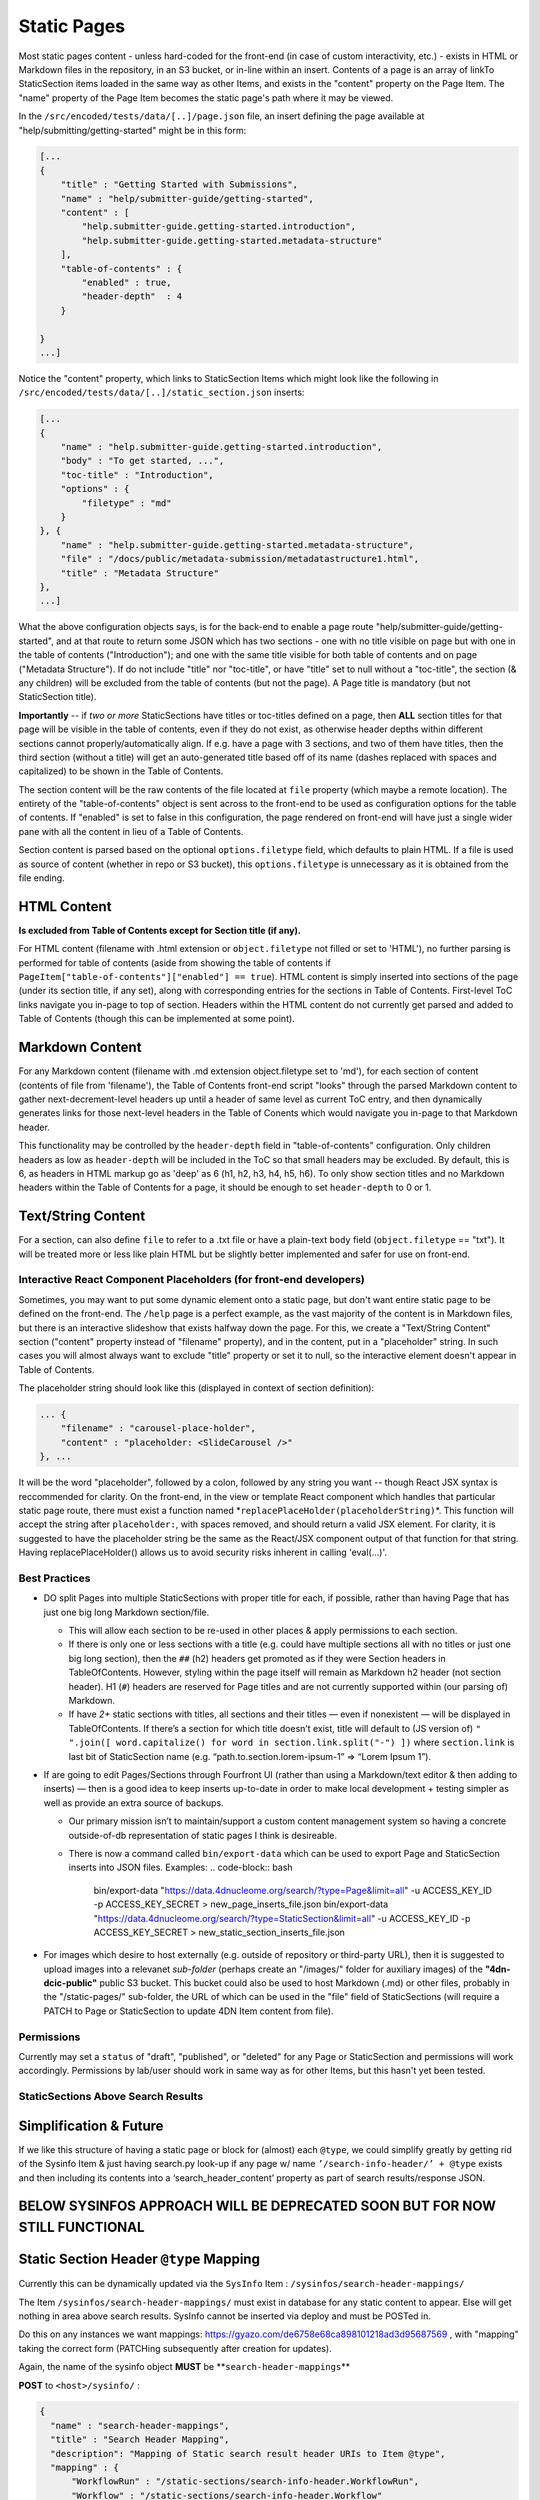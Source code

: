 Static Pages
===============================

Most static pages content - unless hard-coded for the front-end (in case of custom interactivity, etc.) - exists in HTML or Markdown files in the repository, in an S3 bucket, or in-line within an insert. Contents of a page is an array of linkTo StaticSection items loaded in the same way as other Items, and exists in the "content" property on the Page Item. The "name" property of the Page Item becomes the static page's path where it may be viewed.

In the ``/src/encoded/tests/data/[..]/page.json`` file, an insert defining the page available at "help/submitting/getting-started" might be in this form:

.. code-block:: json

   [...
   {
       "title" : "Getting Started with Submissions",
       "name" : "help/submitter-guide/getting-started",
       "content" : [
           "help.submitter-guide.getting-started.introduction",
           "help.submitter-guide.getting-started.metadata-structure"
       ],
       "table-of-contents" : {
           "enabled" : true,
           "header-depth"  : 4
       }

   }
   ...]

Notice the "content" property, which links to StaticSection Items which might look like the following in ``/src/encoded/tests/data/[..]/static_section.json`` inserts:

.. code-block:: json

   [...
   {
       "name" : "help.submitter-guide.getting-started.introduction",
       "body" : "To get started, ...",
       "toc-title" : "Introduction",
       "options" : {
           "filetype" : "md"
       }
   }, {
       "name" : "help.submitter-guide.getting-started.metadata-structure",
       "file" : "/docs/public/metadata-submission/metadatastructure1.html",
       "title" : "Metadata Structure"
   },
   ...]

What the above configuration objects says, is for the back-end to enable a page route "help/submitter-guide/getting-started", and at that route to return some JSON which has two sections - one with no title visible on page but with one in the table of contents ("Introduction"); and one with the same title visible for both table of contents and on page ("Metadata Structure"). If do not include "title" nor "toc-title", or have "title" set to null without a "toc-title", the section (& any children) will be excluded from the table of contents (but not the page). A Page title is mandatory (but not StaticSection title).

**Importantly** -- if *two or more* StaticSections have titles or toc-titles defined on a page, then **ALL** section titles for that page will be visible in the table of contents, even if they do not exist, as otherwise header depths within different sections cannot properly/automatically align. If e.g. have a page with 3 sections, and two of them have titles, then the third section (without a title) will get an auto-generated title based off of its name (dashes replaced with spaces and capitalized) to be shown in the Table of Contents.

The section content will be the raw contents of the file located at ``file`` property (which maybe a remote location). The entirety of the "table-of-contents" object is sent across to the front-end to be used as configuration options for the table of contents. If "enabled" is set to false in this configuration, the page rendered on front-end will have just a single wider pane with all the content in lieu of a Table of Contents.

Section content is parsed based on the optional ``options.filetype`` field, which defaults to plain HTML. If a file is used as source of content (whether in repo or S3 bucket), this ``options.filetype`` is unnecessary as it is obtained from the file ending.

HTML Content
------------

**Is excluded from Table of Contents except for Section title (if any).**

For HTML content (filename with .html extension or ``object.filetype`` not filled or set to 'HTML'), no further parsing is performed for table of contents (aside from showing the table of contents if ``PageItem["table-of-contents"]["enabled"] == true``\ ). HTML content is simply inserted into sections of the page (under its section title, if any set), along with corresponding entries for the sections in Table of Contents. First-level ToC links navigate you in-page to top of section. Headers within the HTML content do not currently get parsed and added to Table of Contents (though this can be implemented at some point).

Markdown Content
----------------

For any Markdown content (filename with .md extension object.filetype set to 'md'), for each section of content (contents of file from 'filename'), the Table of Contents front-end script "looks" through the parsed Markdown content to gather next-decrement-level headers up until a header of same level as current ToC entry, and then dynamically generates links for those next-level headers in the Table of Conents which would navigate you in-page to that Markdown header.

This functionality may be controlled by the ``header-depth`` field in "table-of-contents" configuration. Only children headers as low as ``header-depth`` will be included in the ToC so that small headers may be excluded. By default, this is 6, as headers in HTML markup go as 'deep' as 6 (h1, h2, h3, h4, h5, h6). To only show section titles and no Markdown headers within the Table of Contents for a page, it should be enough to set ``header-depth`` to 0 or 1.

Text/String Content
-------------------

For a section, can also define ``file`` to refer to a .txt file or have a plain-text ``body`` field (\ ``object.filetype`` == "txt"). It will be treated more or less like plain HTML but be slightly better implemented and safer for use on front-end.

Interactive React Component Placeholders (for front-end developers)
^^^^^^^^^^^^^^^^^^^^^^^^^^^^^^^^^^^^^^^^^^^^^^^^^^^^^^^^^^^^^^^^^^^

Sometimes, you may want to put some dynamic element onto a static page, but don't want entire static page to be defined on the front-end. The ``/help`` page is a perfect example, as the vast majority of the content is in Markdown files, but there is an interactive slideshow that exists halfway down the page. For this, we create a "Text/String Content" section ("content" property instead of "filename" property), and in the content, put in a "placeholder" string. In such cases you will almost always want to exclude "title" property or set it to null, so the interactive element doesn't appear in Table of Contents.

The placeholder string should look like this (displayed in context of section definition):

.. code-block:: json

   ... {
       "filename" : "carousel-place-holder",
       "content" : "placeholder: <SlideCarousel />"
   }, ...

It will be the word "placeholder", followed by a colon, followed by any string you want -- though React JSX syntax is reccommended for clarity. On the front-end, in the view or template React component which handles that particular static page route, there must exist a function named *\ ``replacePlaceHolder(placeholderString)``\ *. This function will accept the string after ``placeholder:``\ , with spaces removed, and should return a valid JSX element. For clarity, it is suggested to have the placeholder string be the same as the React/JSX component output of that function for that string. Having replacePlaceHolder() allows us to avoid security risks inherent in calling 'eval(...)'.

Best Practices
^^^^^^^^^^^^^^


* DO split Pages into multiple StaticSections with proper title for each, if possible, rather than having Page that has just one big long Markdown section/file.

  * This will allow each section to be re-used in other places & apply permissions to each section.
  * If there is only one or less sections with a title (e.g. could have multiple sections all with no titles or just one big long section), then the ``##`` (h2) headers get promoted as if they were Section headers in TableOfContents. However, styling within the page itself will remain as Markdown h2 header (not section header). H1 (\ ``#``\ ) headers are reserved for Page titles and are not currently supported within (our parsing of) Markdown.
  * If have *2+* static sections with titles, all sections and their titles — even if nonexistent — will be displayed in TableOfContents. If there’s a section for which title doesn’t exist, title will default to (JS version of) ``" ".join([ word.capitalize() for word in section.link.split("-") ])`` where ``section.link`` is last bit of StaticSection name (e.g. “path.to.section.lorem-ipsum-1” => “Lorem Ipsum 1”).

* If are going to edit Pages/Sections through Fourfront UI (rather than using a Markdown/text editor & then adding to inserts) — then is a good idea to keep inserts up-to-date in order to make local development + testing simpler as well as provide an extra source of backups.

  * Our primary mission isn’t to maintain/support a custom content management system so having a concrete outside-of-db representation of static pages I think is desireable.
  * There is now a command called ``bin/export-data`` which can be used to export Page and StaticSection inserts into JSON files. Examples:
    .. code-block:: bash

       bin/export-data "https://data.4dnucleome.org/search/?type=Page&limit=all" -u ACCESS_KEY_ID -p ACCESS_KEY_SECRET > new_page_inserts_file.json
       bin/export-data "https://data.4dnucleome.org/search/?type=StaticSection&limit=all" -u ACCESS_KEY_ID -p ACCESS_KEY_SECRET > new_static_section_inserts_file.json

* For images which desire to host externally (e.g. outside of repository or third-party URL), then it is suggested to upload images into a relevanet *sub-folder* (perhaps create an "/images/" folder for auxiliary images) of the **"4dn-dcic-public"** public S3 bucket. This bucket could also be used to host Markdown (.md) or other files, probably in the "/static-pages/" sub-folder, the URL of which can be used in the "file" field of StaticSections (will require a PATCH to Page or StaticSection to update 4DN Item content from file).

Permissions
^^^^^^^^^^^

Currently may set a ``status`` of "draft", "published", or "deleted" for any Page or StaticSection and permissions will work accordingly. Permissions by lab/user should work in same way as for other Items, but this hasn't yet been tested.

StaticSections Above Search Results
^^^^^^^^^^^^^^^^^^^^^^^^^^^^^^^^^^^

**Simplification & Future**
----------------------------------------------------------------------------

If we like this structure of having a static page or block for (almost) each ``@type``\ , we could simplify greatly by getting rid of the Sysinfo Item & just having search.py look-up if any page w/ name ``’/search-info-header/’ + @type`` exists and then including its contents into a ‘search_header_content’ property as part of search results/response JSON.

**BELOW SYSINFOS APPROACH WILL BE DEPRECATED SOON BUT FOR NOW STILL FUNCTIONAL**
------------------------------------------------------------------------------------

Static Section Header ``@type`` Mapping
-------------------------------------------

Currently this can be dynamically updated via the ``SysInfo`` Item : ``/sysinfos/search-header-mappings/``

The Item ``/sysinfos/search-header-mappings/`` must exist in database for any static content to appear. Else will get nothing in area above search results. SysInfo cannot be inserted via deploy and must be POSTed in.

Do this on any instances we want mappings: https://gyazo.com/de6758e68ca898101218ad3d95687569 , with "mapping" taking the correct form (PATCHing subsequently after creation for updates).

Again, the name of the sysinfo object **MUST** be **\ ``search-header-mappings``\ **

**POST** to ``<host>/sysinfo/`` :

.. code-block:: json

   {
     "name" : "search-header-mappings",
     "title" : "Search Header Mapping",
     "description": "Mapping of Static search result header URIs to Item @type",
     "mapping" : {
         "WorkflowRun" : "/static-sections/search-info-header.WorkflowRun",
         "Workflow" : "/static-sections/search-info-header.Workflow"
     }
   }

**PATCH** to ``<host>/sysinfo/search-header-mappings``\ :

.. code-block:: json

   {
     "mapping" : {
         "WorkflowRun" : "/static-sections/search-info-header.WorkflowRun",
         "Workflow" : "/static-sections/search-info-header.Workflow",
         "FileSetMicroscopeQc" : "/static-sections/search-info-header.FileSetMicroscopeQc"
     }
   }

The "value" in the 'mapping' dictionary/object is the @id or link to a StaticSection Item.
Here these static sections are referenced by their name (rather than UUID).
In order to allow such a link to your StaticSection, ensure the 'name' of it doesn't have any slashes (\ ``/``\ ) or hashes (\ ``#``\ ).
For example, in the case above the names are ``search-info-header.WorkflowRun``\ , ``search-info-header.Workflow``\ , & ``search-info-header.FileSetMicroscopeQc``.

Auto-Generated Help Dropdown Menu
^^^^^^^^^^^^^^^^^^^^^^^^^^^^^^^^^

Pages have an optional ``children`` field which holds an array of other Pages (as linkTos). Routes of child pages **MUST** extend the parent route. For example, page with ``name`` ==  "help/submitter-guide" must have children with ``name``\ s in the form of "help/submitter-guide/something". The (sub-)children of the top level "help" page are automatically added to the top Help menu dropdown.
